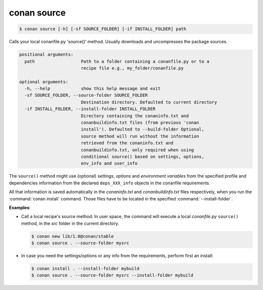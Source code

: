 
.. _conan_source:

conan source
============

.. code-block:: bash

    $ conan source [-h] [-sf SOURCE_FOLDER] [-if INSTALL_FOLDER] path

Calls your local conanfile.py 'source()' method. Usually downloads and
uncompresses the package sources.

.. code-block:: text

    positional arguments:
      path                  Path to a folder containing a conanfile.py or to a
                            recipe file e.g., my_folder/conanfile.py

    optional arguments:
      -h, --help            show this help message and exit
      -sf SOURCE_FOLDER, --source-folder SOURCE_FOLDER
                            Destination directory. Defaulted to current directory
      -if INSTALL_FOLDER, --install-folder INSTALL_FOLDER
                            Directory containing the conaninfo.txt and
                            conanbuildinfo.txt files (from previous 'conan
                            install'). Defaulted to --build-folder Optional,
                            source method will run without the information
                            retrieved from the conaninfo.txt and
                            conanbuildinfo.txt, only required when using
                            conditional source() based on settings, options,
                            env_info and user_info


The ``source()`` method might use (optional) `settings`, `options` and `environment variables` from
the specified profile and dependencies information from the declared ``deps_XXX_info`` objects in
the conanfile requirements.

All that information is saved automatically in the *conaninfo.txt* and *conanbuildinfo.txt* files respectively, when you run the
:command:`conan install` command. Those files have to be located in the specified :command:`--install-folder`.

**Examples**:

- Call a local recipe's source method: In user space, the command will execute a local *conanfile.py* ``source()`` method, in the *src*
  folder in the current directory.

  .. code-block:: bash

      $ conan new lib/1.0@conan/stable
      $ conan source . --source-folder mysrc

- In case you need the settings/options or any info from the requirements, perform first an install:

  .. code-block:: bash

      $ conan install . --install-folder mybuild
      $ conan source . --source-folder mysrc --install-folder mybuild
